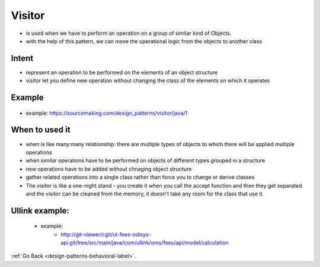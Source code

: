 .. _visitor-design-pattern-label:

Visitor
========

- is used when we have to perform an operation on a group of similar kind of Objects.
- with the help of this pattern, we can move the operational logic from the objects to another class

Intent
------
- represent an operation to be performed on the elements of an object structure
- visitor let you define new operation without changing the class of the elements on which it operates

Example
-------

    .. image:: ../../../images/patterns/design/behavioral/visitor/class-diagram.png
        :align: center

- example: https://sourcemaking.com/design_patterns/visitor/java/1

When to used it
---------------
- when is like many:many relationship: there are multiple types of objects to which there will be applied multiple operations
- when similar operations have to be performed on objects of different types grouped in a structure
- new operations have to be added without chnaging object structure
- gather related operations into a single class rather than force you to change or derive classes

- The visitor is like a one-night stand - you create it when you call the accept function and then they get separated and the
  visitor can be cleaned from the memory, it doesn't take any room for the class that use it.

Ullink example:
---------------
    - example:
        - http://git-viewer/cgit/ul-fees-odisys-api.git/tree/src/main/java/com/ullink/oms/fees/api/model/calculation

:ref:`Go Back <design-patterns-behavioral-label>`.